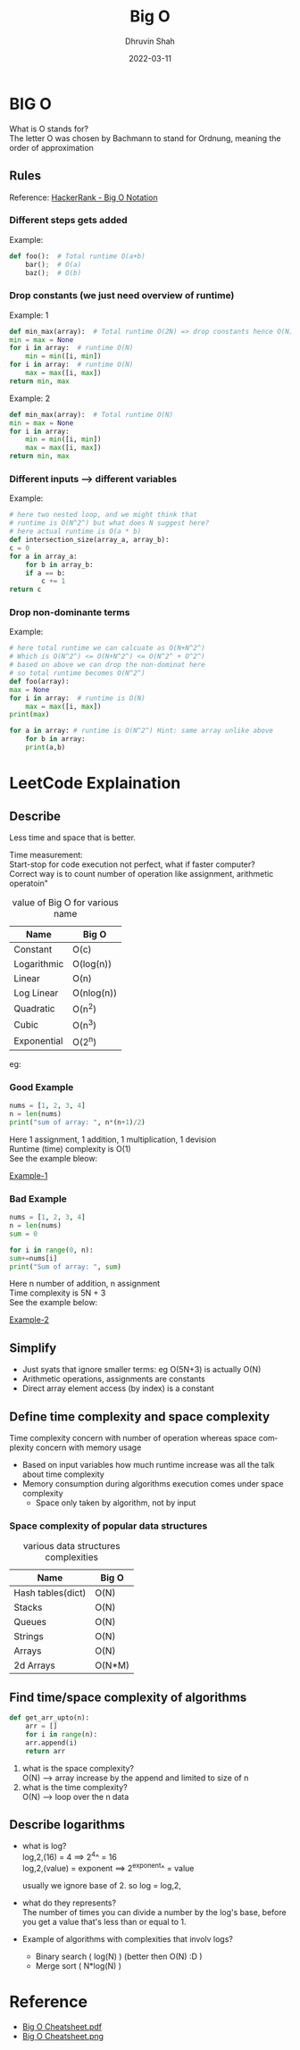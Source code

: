 #+TITLE: Big O
#+AUTHOR: Dhruvin Shah
#+DATE: 2022-03-11
#+LANGUAGE:  en
#+STARTUP: showall
#+OPTIONS: \n:t

* BIG O
  What is O stands for?
  The letter O was chosen by Bachmann to stand for Ordnung, meaning the order of approximation
** Rules
Reference: [[https://www.youtube.com/watch?v=v4cd1O4zkGw][HackerRank - Big O Notation]]
*** Different steps gets added
Example:
#+BEGIN_SRC python
def foo():  # Total runtime O(a+b)
    bar();  # O(a)
    baz();  # O(b)
#+END_SRC
*** *Drop constants (we just need overview of runtime)*
Example: 1
#+BEGIN_SRC python
def min_max(array):  # Total runtime O(2N) => drop constants hence O(N)
min = max = None
for i in array:  # runtime O(N)
    min = min([i, min])
for i in array:  # runtime O(N)
    max = max([i, max])
return min, max
#+END_SRC

Example: 2
#+BEGIN_SRC python
def min_max(array):  # Total runtime O(N)
min = max = None
for i in array:
    min = min([i, min])
    max = max([i, max])
return min, max
#+END_SRC
*** *Different inputs --> different variables*
Example:
#+BEGIN_SRC python
# here two nested loop, and we might think that
# runtime is O(N^2^) but what does N suggest here?
# here actual runtime is O(a * b)
def intersection_size(array_a, array_b):
c = 0
for a in array_a:
    for b in array_b:
    if a == b:
        c += 1
return c
#+END_SRC
*** *Drop non-dominante terms*
Example:
#+BEGIN_SRC python
# here total runtime we can calcuate as O(N+N^2^)
# Which is O(N^2^) <= O(N+N^2^) <= O(N^2^ + O^2^)
# based on above we can drop the non-dominat here
# so total runtime becomes O(N^2^)
def foo(array):
max = None
for i in array:  # runtime is O(N)
    max = max([i, max])
print(max)

for a in array: # runtime is O(N^2^) Hint: same array unlike above
    for b in array:
    print(a,b)
#+END_SRC


* LeetCode Explaination
** Describe
Less time and space that is better.

Time measurement:
    Start-stop for code execution not perfect, what if faster computer?
    Correct way is to count number of operation like assignment, arithmetic operatoin"

#+CAPTION: value of Big O for various name
| *Name*      | *Big O*    |
|-------------+------------|
| Constant    | O(c)       |
| Logarithmic | O(log(n))  |
| Linear      | O(n)       |
| Log Linear  | O(nlog(n)) |
| Quadratic   | O(n^2)     |
| Cubic       | O(n^3)     |
| Exponential | O(2^n)     |

eg:
*** Good Example
#+BEGIN_SRC python
nums = [1, 2, 3, 4]
n = len(nums)
print("sum of array: ", n*(n+1)/2)
#+END_SRC

Here 1 assignment, 1 addition, 1 multiplication, 1 devision
Runtime (time) complexity is O(1)
See the example bleow:
#+CAPTION: Time Complexity O(1)
#+NAME: BigO Complexity O(1)
[[img:img/BigO-Describe-Example-1.jpg][Example-1]]

*** Bad Example
#+BEGIN_SRC python
nums = [1, 2, 3, 4]
n = len(nums)
sum = 0

for i in range(0, n):
sum+=nums[i]
print("Sum of array: ", sum)
#+END_SRC

Here n number of addition, n assignment
Time complexity is 5N + 3
See the example below:
#+CAPTION: Time Complexity O(N)
#+NAME: BigO Complexity O(N)
[[img:img/BigO-Describe-Example-2.jpg][Example-2]]

** Simplify
- Just syats that ignore smaller terms: eg O(5N+3) is actually O(N)
- Arithmetic operations, assignments are constants
- Direct array element access (by index) is a constant

** Define time complexity and space complexity
Time complexity concern with number of operation whereas space complexity concern with memory usage

- Based on input variables how much runtime increase was all the talk about time complexity
- Memory consumption during algorithms execution comes under space complexity
  + Space only taken by algorithm, not by input

*** Space complexity of popular data structures
#+CAPTION: various data structures complexities
| *Name*            | *Big O* |
|-------------------+---------|
| Hash tables(dict) | O(N)    |
| Stacks            | O(N)    |
| Queues            | O(N)    |
| Strings           | O(N)    |
| Arrays            | O(N)    |
| 2d Arrays         | O(N*M)  |

** Find time/space complexity of algorithms
#+BEGIN_SRC python
def get_arr_upto(n):
    arr = []
    for i in range(n):
    arr.append(i)
    return arr
#+END_SRC

1. what is the space complexity?
   O(N) --> array increase by the append and limited to size of n
2. what is the time complexity?
   O(N) --> loop over the n data

** Describe logarithms
- what is log?
  log,2,(16) = 4            ==>     2^4^ = 16
  log,2,(value) = exponent  ==>     2^exponent^ = value

  usually we ignore base of 2. so log = log,2,

- what do they represents?
  The number of times you can divide a number by the log's base, before you get a value that's less than or equal to 1.

- Example of algorithms with complexities that involv logs?
  +  Binary search ( log(N) ) (better then O(N) :D )
  +  Merge sort ( N*log(N) )

* Reference
- [[file:big-o-cheatsheet.pdf][Big O Cheatsheet.pdf]]
- [[img:img/big-o-cheatsheet.png][Big O Cheatsheet.png]]
